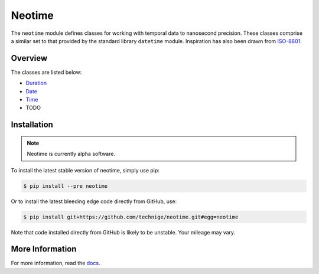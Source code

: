 =======
Neotime
=======

The ``neotime`` module defines classes for working with temporal data to nanosecond precision.
These classes comprise a similar set to that provided by the standard library ``datetime`` module.
Inspiration has also been drawn from `ISO-8601 <https://xkcd.com/1179/>`_.


Overview
========

The classes are listed below:

* `Duration <http://neotime.readthedocs.io/en/latest/neotime.html#duration-objects>`_
* `Date <http://neotime.readthedocs.io/en/latest/neotime.html#date-objects>`_
* `Time <http://neotime.readthedocs.io/en/latest/neotime.html#time-objects>`_
* TODO


Installation
============

.. note::

    Neotime is currently alpha software.


To install the latest stable version of neotime, simply use pip:

.. code-block::

    $ pip install --pre neotime


Or to install the latest bleeding edge code directly from GitHub, use:

.. code-block::

    $ pip install git+https://github.com/technige/neotime.git#egg=neotime

Note that code installed directly from GitHub is likely to be unstable.
Your mileage may vary.


More Information
================

For more information, read the `docs <http://neotime.readthedocs.io/>`_.
